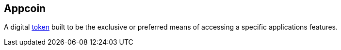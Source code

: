 == Appcoin

A digital link:../t/Token.asciidoc[token] built to be the exclusive or preferred means of accessing a specific applications features.